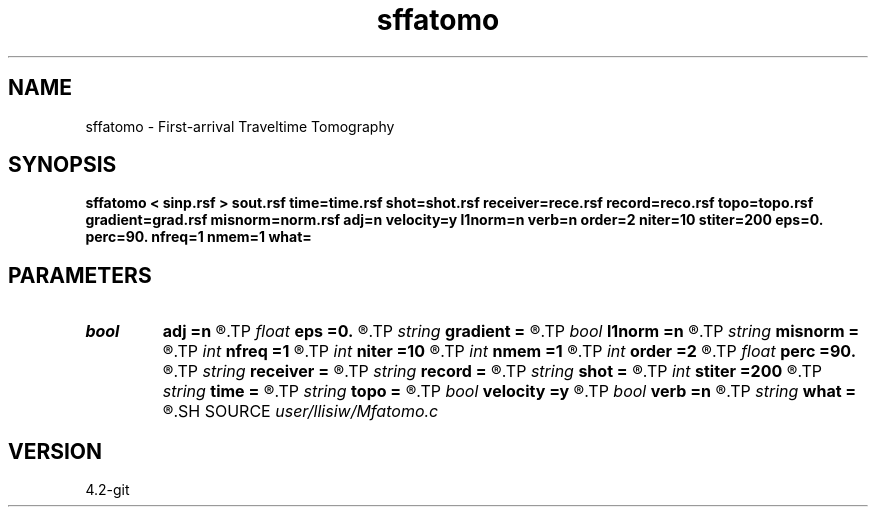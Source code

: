 .TH sffatomo 1  "APRIL 2023" Madagascar "Madagascar Manuals"
.SH NAME
sffatomo \- First-arrival Traveltime Tomography 
.SH SYNOPSIS
.B sffatomo < sinp.rsf > sout.rsf time=time.rsf shot=shot.rsf receiver=rece.rsf record=reco.rsf topo=topo.rsf gradient=grad.rsf misnorm=norm.rsf adj=n velocity=y l1norm=n verb=n order=2 niter=10 stiter=200 eps=0. perc=90. nfreq=1 nmem=1 what=
.SH PARAMETERS
.PD 0
.TP
.I bool   
.B adj
.B =n
.R  [y/n]	adjoint flag (for what=linear)
.TP
.I float  
.B eps
.B =0.
.R  	regularization parameter
.TP
.I string 
.B gradient
.B =
.R  	auxiliary output file name
.TP
.I bool   
.B l1norm
.B =n
.R  [y/n]	norm for minimization (default L2 norm)
.TP
.I string 
.B misnorm
.B =
.R  	auxiliary output file name
.TP
.I int    
.B nfreq
.B =1
.R  	l1-norm weighting nfreq
.TP
.I int    
.B niter
.B =10
.R  	number of slowness inversion iterations
.TP
.I int    
.B nmem
.B =1
.R  	l1-norm weighting nmem
.TP
.I int    
.B order
.B =2
.R  	fast marching accuracy order
.TP
.I float  
.B perc
.B =90.
.R  
.TP
.I string 
.B receiver
.B =
.R  	auxiliary input file name
.TP
.I string 
.B record
.B =
.R  	auxiliary input file name
.TP
.I string 
.B shot
.B =
.R  	auxiliary input file name
.TP
.I int    
.B stiter
.B =200
.R  	number of step iterations
.TP
.I string 
.B time
.B =
.R  	auxiliary input file name
.TP
.I string 
.B topo
.B =
.R  	auxiliary input file name
.TP
.I bool   
.B velocity
.B =y
.R  [y/n]	if y, the input is velocity; n, slowness squared
.TP
.I bool   
.B verb
.B =n
.R  [y/n]	verbosity flag
.TP
.I string 
.B what
.B =
.R  	what to compute (default tomography)
.SH SOURCE
.I user/llisiw/Mfatomo.c
.SH VERSION
4.2-git
